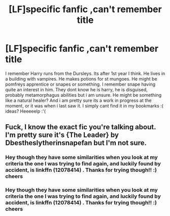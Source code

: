 #+TITLE: [LF]specific fanfic ,can't remember title

* [LF]specific fanfic ,can't remember title
:PROPERTIES:
:Author: MintMousse
:Score: 1
:DateUnix: 1485954771.0
:DateShort: 2017-Feb-01
:FlairText: Request
:END:
I remember Harry runs from the Dursleys. Its after 1st year I think. He lives in a building with vampires. He makes potions for st mungoes. He might be pomfreys apprentice or snapes or something. I remember snape having quite an interest in him. They dont know he is harry, he is disguised, probably metamorphagus abilities but i am unsure. He might be something like a natural healer? And i am pretty sure its a work in progress at the moment, or it was when i last saw it. I simply cant find it in my bookmarks :( ideas? Heeeeelp :'(


** Fuck, I know the exact fic you're talking about. I'm pretty sure it's {The Leader} by Dbestheslytherinsnapefan but I'm not sure.
:PROPERTIES:
:Author: Johnsmitish
:Score: 2
:DateUnix: 1485964578.0
:DateShort: 2017-Feb-01
:END:

*** Hey though they have some similarities when you look at my criteria the one I was trying to find again, and luckily found by accident, is linkffn (12078414) . Thanks for trying though!! :) cheers
:PROPERTIES:
:Author: MintMousse
:Score: 1
:DateUnix: 1486085505.0
:DateShort: 2017-Feb-03
:END:


*** Hey though they have some similarities when you look at my criteria the one I was trying to find again, and luckily found by accident, is linkffn (12078414) . Thanks for trying though!! :) cheers
:PROPERTIES:
:Author: MintMousse
:Score: 1
:DateUnix: 1486085508.0
:DateShort: 2017-Feb-03
:END:
